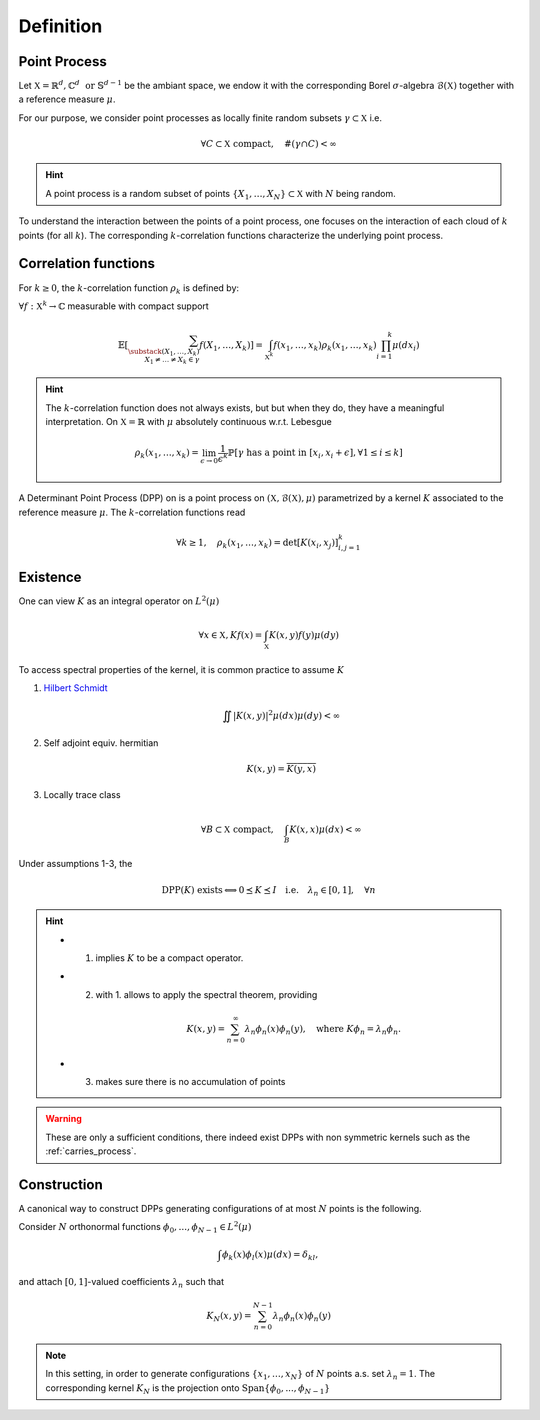 .. _continuous_dpps_definition:

Definition
**********

Point Process
=============

Let :math:`\mathbb{X} = \mathbb{R}^d, \mathbb{C}^d \text{ or } \mathbb{S}^{d-1}` be the ambiant space, we endow it with the corresponding Borel :math:`\sigma`-algebra :math:`\mathcal{B}(\mathbb{X})` together with a reference measure :math:`\mu`.

For our purpose, we consider point processes as locally finite random subsets :math:`\gamma \subset \mathbb{X}` i.e.

	.. math::
		
		\forall C \subset \mathbb{X} \text{ compact}, 
			\quad \#(\gamma \cap C) < \infty

.. hint::

	A point process is a random subset of points :math:`\{X_1, \dots, X_N\} \subset \mathbb{X}`	with :math:`N` being random.

.. seealso::

	More formal definitions can be found in :cite:`MoWa04` Section 2 and :cite:`Joh06` Section 2 and references therein.

To understand the interaction between the points of a point process, one focuses on the interaction of each cloud of :math:`k` points (for all :math:`k`). 
The corresponding :math:`k`-correlation functions characterize the underlying point process.
 

.. _continuous_dpps_correlation_functions:

Correlation functions
=====================

For :math:`k\geq 0`, the :math:`k`-correlation function :math:`\rho_k` is defined by:

:math:`\forall f : \mathbb{X}^k \to \mathbb{C}` measurable with compact support

.. math::

  \mathbb{E}
  \left[ \sum_{  
    \substack{
    	(X_1,\dots,X_k) \\ 
    	X_1 \neq \dots \neq X_k \in \gamma} } 
    f(X_1,\dots,X_k) 
  \right]
	  = \int_{\mathbb{X}^k} 
	  	f(x_1,\dots,x_k) \rho_k(x_1,\dots,x_k) 
	  	\prod_{i=1}^k \mu(dx_i)

.. hint::

	The :math:`k`-correlation function does not always exists, but but when they do, they have a meaningful interpretation. 
	On :math:`\mathbb{X}=\mathbb{R}` with :math:`\mu` absolutely continuous w.r.t. Lebesgue

	.. math::

		\rho_k(x_1,\dots,x_k) 
		= \lim_{\epsilon \to 0} \frac{1}{\epsilon^k} \mathbb{P}\left[ \gamma \text{ has a point in } [x_i,x_i +\epsilon], \forall 1\leq i \leq k \right]

A Determinant Point Process (DPP) on is a point process on :math:`(\mathbb{X}, \mathcal{B}(\mathbb{X}), \mu)` parametrized by a kernel :math:`K` associated to the reference measure :math:`\mu`.
The :math:`k`-correlation functions read

.. math::

	\forall k\geq 1, \quad
	\rho_k(x_1,\dots,x_k) 
		= \det [K(x_i, x_j)]_{i,j=1}^k

.. seealso::

	:cite:`Mac75`
	:cite:`Sos00` 
	:cite:`Joh06`
	:cite:`HKPV06`

.. _continuous_dpps_existence:

Existence
=========

One can view :math:`K` as an integral operator on :math:`L^2(\mu)`

.. math::

	\forall x \in \mathbb{X},
	Kf(x) = \int_{\mathbb{X}} K(x,y) f(y) \mu(dy)

To access spectral properties of the kernel, it is common practice to assume :math:`K`

1. `Hilbert Schmidt <https://en.wikipedia.org/wiki/Hilbert%E2%80%93Schmidt_integral_operator>`_

	.. math::

		\iint |K(x,y)|^2  \mu(dx) \mu(dy) < \infty

2. Self adjoint equiv. hermitian

	.. math::

		K(x,y) = \overline{K(y,x)}

3. Locally trace class

	.. math::

		\forall B\subset \mathbb{X} \text{ compact}, \quad
		\int_B K(x,x) \mu(dx) < \infty

Under assumptions 1-3, the

.. math::

	\operatorname{DPP}(K) \text{ exists}
	\Longleftrightarrow
		0 \preceq K \preceq I 
			\quad \text{i.e.} \quad 
		\lambda_n \in [0,1], \quad \forall n

.. hint::

	- 1. implies :math:`K` to be a compact operator.

	- 2. with 1. allows to apply the spectral theorem, providing 

		.. math::

			K(x,y) = \sum_{n=0}^{\infty} \lambda_n \phi_{n}(x)\phi_{n}(y), \quad \text{where } K\phi_{n} = \lambda_n \phi_{n}.

	- 3. makes sure there is no accumulation of points

.. warning::

	These are only a sufficient conditions, there indeed exist DPPs with non symmetric kernels such as the :ref:`carries_process`. 

.. seealso::

	- Remarks 1-2 and Theorem 3 :cite:`Sos00`
	- Theorem 22 :cite:`HKPV06`


Construction
============

A canonical way to construct DPPs generating configurations of at most :math:`N` points is the following. 

Consider :math:`N` orthonormal functions :math:`\phi_{0},...,\phi_{N−1} \in L^2(\mu)`

.. math::

	\int \phi_{k}(x)\phi_{l}(x)\mu(dx) = \delta_{kl}, 

and attach :math:`[0,1]`-valued coefficients :math:`\lambda_n` such that

.. math::

	K_N (x, y) = \sum_{n=0}^{N-1} \lambda_n \phi_{n}(x)\phi_{n}(y)

.. note::

	In this setting, in order to generate configurations :math:`\{x_1, \dots ,x_N\}` of :math:`N` points a.s. set :math:`\lambda_n=1`.
	The corresponding kernel :math:`K_N` is the projection onto :math:`\operatorname{Span} \{\phi_{0},...,\phi_{N−1}\}`

.. seealso::

	- Lemma 21 :cite:`HKPV06`
	- Proposition 2.11 :cite:`Joh06` biorthogonal families